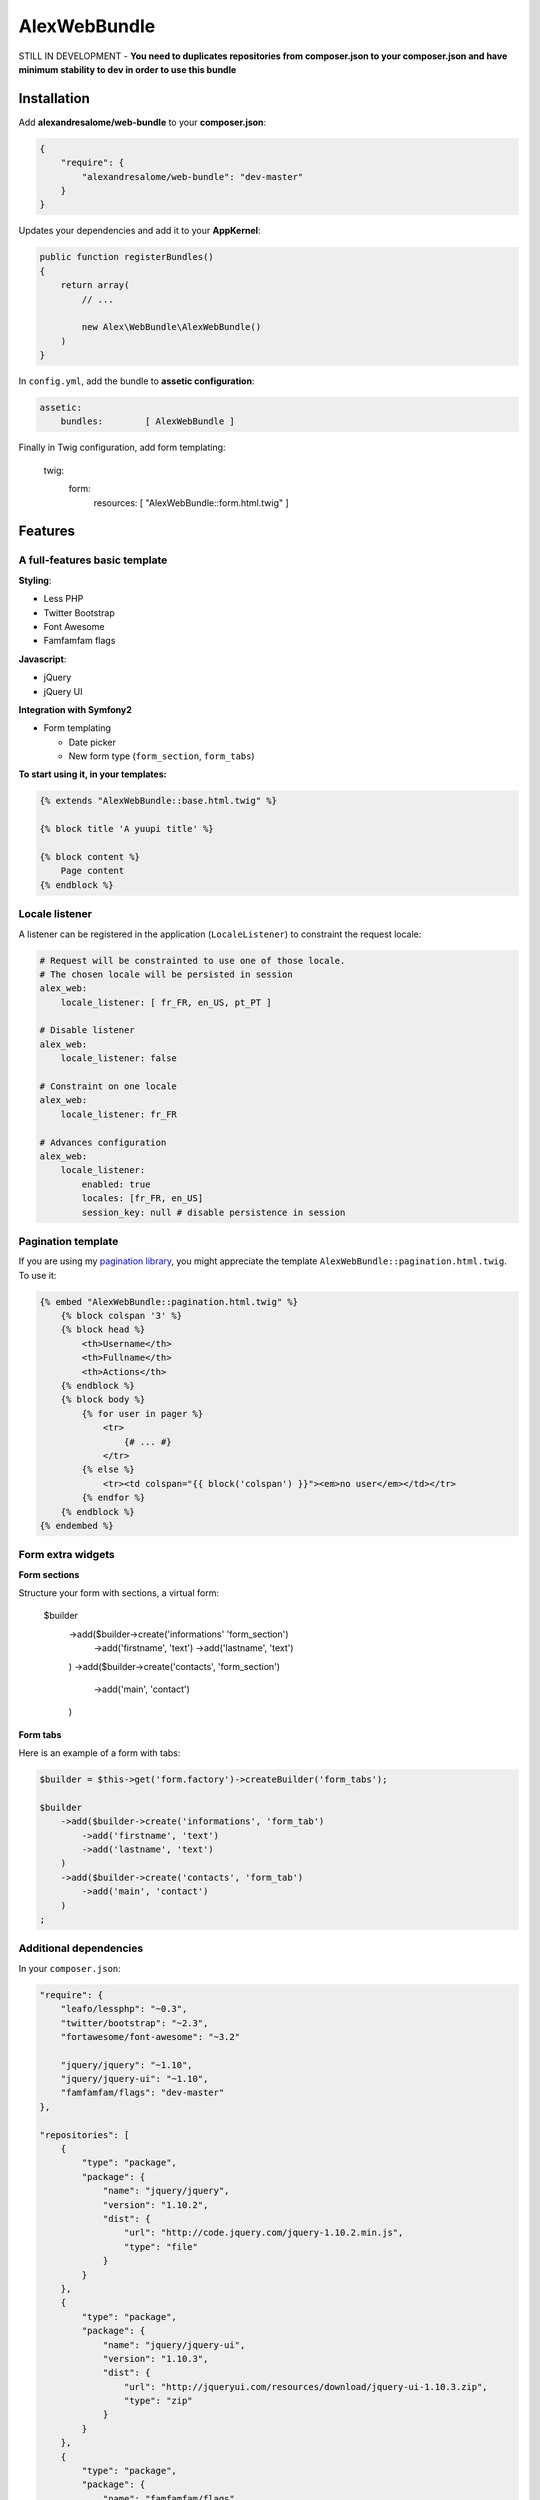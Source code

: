 AlexWebBundle
=============

STILL IN DEVELOPMENT - **You need to duplicates repositories from composer.json
to your composer.json and have minimum stability to dev in order to use this
bundle**

Installation
------------


Add **alexandresalome/web-bundle** to your **composer.json**:

.. code-block:: json

    {
        "require": {
            "alexandresalome/web-bundle": "dev-master"
        }
    }

Updates your dependencies and add it to your **AppKernel**:

.. code-block:: php

    public function registerBundles()
    {
        return array(
            // ...

            new Alex\WebBundle\AlexWebBundle()
        )
    }

In ``config.yml``, add the bundle to **assetic configuration**:

.. code-block:: yaml

    assetic:
        bundles:        [ AlexWebBundle ]

Finally in Twig configuration, add form templating:

    twig:
        form:
            resources: [ "AlexWebBundle::form.html.twig" ]

Features
--------

A full-features basic template
::::::::::::::::::::::::::::::

**Styling**:

* Less PHP
* Twitter Bootstrap
* Font Awesome
* Famfamfam flags

**Javascript**:

* jQuery
* jQuery UI

**Integration with Symfony2**

* Form templating

  * Date picker
  * New form type (``form_section``, ``form_tabs``)

**To start using it, in your templates:**

.. code-block:: html+jinja

    {% extends "AlexWebBundle::base.html.twig" %}

    {% block title 'A yuupi title' %}

    {% block content %}
        Page content
    {% endblock %}

Locale listener
:::::::::::::::

A listener can be registered in the application (``LocaleListener``) to constraint
the request locale:

.. code-block:: yaml

    # Request will be constrainted to use one of those locale.
    # The chosen locale will be persisted in session
    alex_web:
        locale_listener: [ fr_FR, en_US, pt_PT ]

    # Disable listener
    alex_web:
        locale_listener: false

    # Constraint on one locale
    alex_web:
        locale_listener: fr_FR

    # Advances configuration
    alex_web:
        locale_listener:
            enabled: true
            locales: [fr_FR, en_US]
            session_key: null # disable persistence in session

Pagination template
:::::::::::::::::::

If you are using my `pagination library <http://github.com/alexandresalome/pagination>`_,
you might appreciate the template ``AlexWebBundle::pagination.html.twig``. To use it:

.. code-block:: html+jinja

    {% embed "AlexWebBundle::pagination.html.twig" %}
        {% block colspan '3' %}
        {% block head %}
            <th>Username</th>
            <th>Fullname</th>
            <th>Actions</th>
        {% endblock %}
        {% block body %}
            {% for user in pager %}
                <tr>
                    {# ... #}
                </tr>
            {% else %}
                <tr><td colspan="{{ block('colspan') }}"><em>no user</em></td></tr>
            {% endfor %}
        {% endblock %}
    {% endembed %}

Form extra widgets
::::::::::::::::::

**Form sections**

Structure your form with sections, a virtual form:

    $builder
        ->add($builder->create('informations' 'form_section')
            ->add('firstname', 'text')
            ->add('lastname', 'text')
        )
        ->add($builder->create('contacts', 'form_section')
            ->add('main', 'contact')
        )

**Form tabs**

Here is an example of a form with tabs:

.. code-block:: php

    $builder = $this->get('form.factory')->createBuilder('form_tabs');

    $builder
        ->add($builder->create('informations', 'form_tab')
            ->add('firstname', 'text')
            ->add('lastname', 'text')
        )
        ->add($builder->create('contacts', 'form_tab')
            ->add('main', 'contact')
        )
    ;


Additional dependencies
:::::::::::::::::::::::

In your ``composer.json``:

.. code-block:: json

    "require": {
        "leafo/lessphp": "~0.3",
        "twitter/bootstrap": "~2.3",
        "fortawesome/font-awesome": "~3.2"

        "jquery/jquery": "~1.10",
        "jquery/jquery-ui": "~1.10",
        "famfamfam/flags": "dev-master"
    },

    "repositories": [
        {
            "type": "package",
            "package": {
                "name": "jquery/jquery",
                "version": "1.10.2",
                "dist": {
                    "url": "http://code.jquery.com/jquery-1.10.2.min.js",
                    "type": "file"
                }
            }
        },
        {
            "type": "package",
            "package": {
                "name": "jquery/jquery-ui",
                "version": "1.10.3",
                "dist": {
                    "url": "http://jqueryui.com/resources/download/jquery-ui-1.10.3.zip",
                    "type": "zip"
                }
            }
        },
        {
            "type": "package",
            "package": {
                "name": "famfamfam/flags",
                "version": "dev-master",
                "source": {
                    "url": "https://github.com/tkrotoff/famfamfam_flags.git",
                    "type": "git",
                    "reference": "master"
                }
            }
        }
    ]
